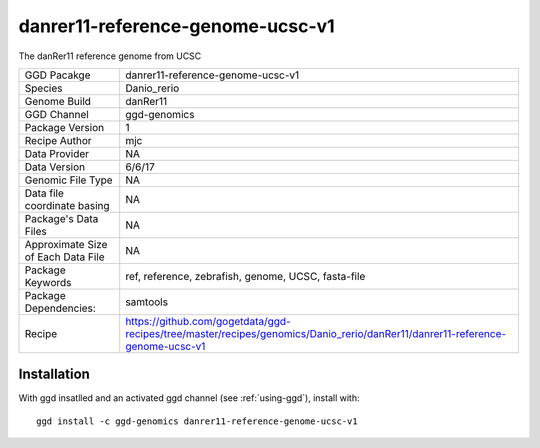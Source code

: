 .. _`danrer11-reference-genome-ucsc-v1`:

danrer11-reference-genome-ucsc-v1
=================================

|downloads|

The danRer11 reference genome from UCSC

================================== ====================================
GGD Pacakge                        danrer11-reference-genome-ucsc-v1 
Species                            Danio_rerio
Genome Build                       danRer11
GGD Channel                        ggd-genomics
Package Version                    1
Recipe Author                      mjc 
Data Provider                      NA
Data Version                       6/6/17
Genomic File Type                  NA
Data file coordinate basing        NA
Package's Data Files               NA
Approximate Size of Each Data File NA
Package Keywords                   ref, reference, zebrafish, genome, UCSC, fasta-file
Package Dependencies:              samtools
Recipe                             https://github.com/gogetdata/ggd-recipes/tree/master/recipes/genomics/Danio_rerio/danRer11/danrer11-reference-genome-ucsc-v1
================================== ====================================



Installation
------------

.. highlight: bash

With ggd insatlled and an activated ggd channel (see :ref:`using-ggd`), install with::

   ggd install -c ggd-genomics danrer11-reference-genome-ucsc-v1

.. |downloads| image:: https://anaconda.org/ggd-genomics/danrer11-reference-genome-ucsc-v1/badges/downloads.svg
               :target: https://anaconda.org/ggd-genomics/danrer11-reference-genome-ucsc-v1